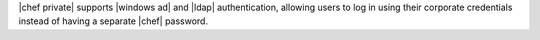 .. The contents of this file may be included in multiple topics.
.. This file should not be changed in a way that hinders its ability to appear in multiple documentation sets.


|chef private| supports |windows ad| and |ldap| authentication, allowing users to log in using their corporate credentials instead of having a separate |chef| password.
